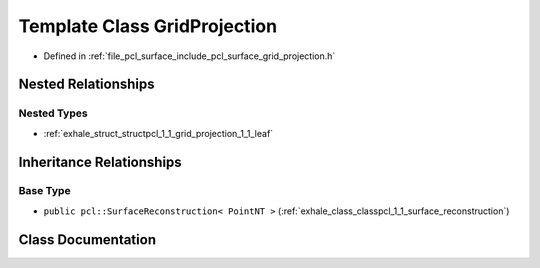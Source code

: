 .. _exhale_class_classpcl_1_1_grid_projection:

Template Class GridProjection
=============================

- Defined in :ref:`file_pcl_surface_include_pcl_surface_grid_projection.h`


Nested Relationships
--------------------


Nested Types
************

- :ref:`exhale_struct_structpcl_1_1_grid_projection_1_1_leaf`


Inheritance Relationships
-------------------------

Base Type
*********

- ``public pcl::SurfaceReconstruction< PointNT >`` (:ref:`exhale_class_classpcl_1_1_surface_reconstruction`)


Class Documentation
-------------------


.. doxygenclass:: pcl::GridProjection
   :members:
   :protected-members:
   :undoc-members: